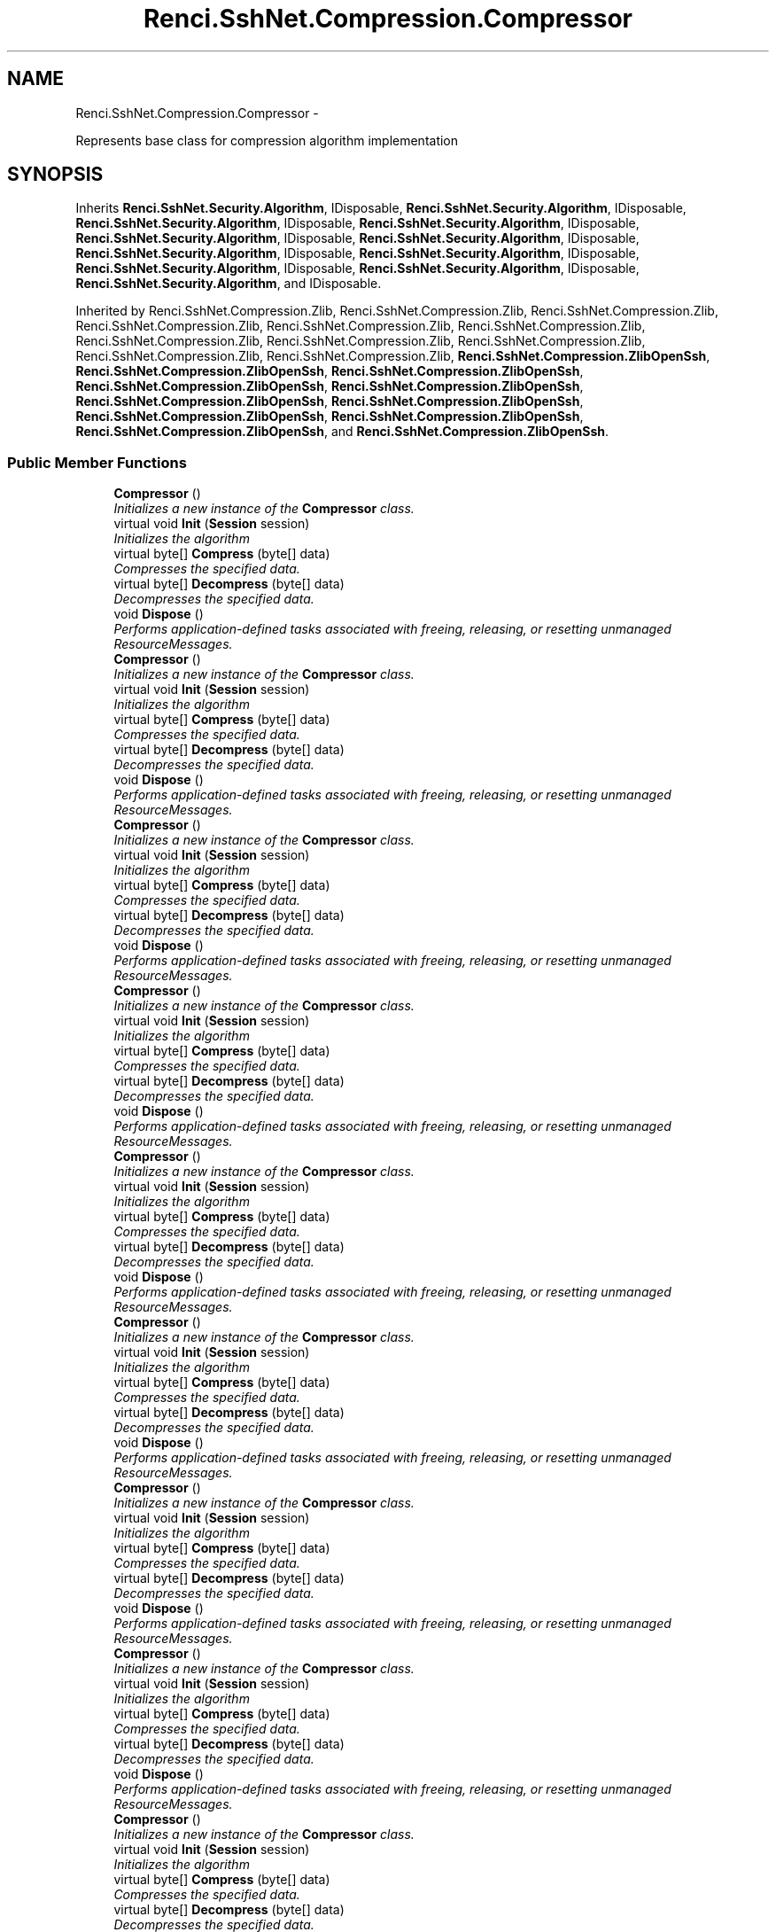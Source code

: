 .TH "Renci.SshNet.Compression.Compressor" 3 "Fri Jul 5 2013" "Version 1.0" "HSA.InfoSys" \" -*- nroff -*-
.ad l
.nh
.SH NAME
Renci.SshNet.Compression.Compressor \- 
.PP
Represents base class for compression algorithm implementation  

.SH SYNOPSIS
.br
.PP
.PP
Inherits \fBRenci\&.SshNet\&.Security\&.Algorithm\fP, IDisposable, \fBRenci\&.SshNet\&.Security\&.Algorithm\fP, IDisposable, \fBRenci\&.SshNet\&.Security\&.Algorithm\fP, IDisposable, \fBRenci\&.SshNet\&.Security\&.Algorithm\fP, IDisposable, \fBRenci\&.SshNet\&.Security\&.Algorithm\fP, IDisposable, \fBRenci\&.SshNet\&.Security\&.Algorithm\fP, IDisposable, \fBRenci\&.SshNet\&.Security\&.Algorithm\fP, IDisposable, \fBRenci\&.SshNet\&.Security\&.Algorithm\fP, IDisposable, \fBRenci\&.SshNet\&.Security\&.Algorithm\fP, IDisposable, \fBRenci\&.SshNet\&.Security\&.Algorithm\fP, IDisposable, \fBRenci\&.SshNet\&.Security\&.Algorithm\fP, and IDisposable\&.
.PP
Inherited by Renci\&.SshNet\&.Compression\&.Zlib, Renci\&.SshNet\&.Compression\&.Zlib, Renci\&.SshNet\&.Compression\&.Zlib, Renci\&.SshNet\&.Compression\&.Zlib, Renci\&.SshNet\&.Compression\&.Zlib, Renci\&.SshNet\&.Compression\&.Zlib, Renci\&.SshNet\&.Compression\&.Zlib, Renci\&.SshNet\&.Compression\&.Zlib, Renci\&.SshNet\&.Compression\&.Zlib, Renci\&.SshNet\&.Compression\&.Zlib, Renci\&.SshNet\&.Compression\&.Zlib, \fBRenci\&.SshNet\&.Compression\&.ZlibOpenSsh\fP, \fBRenci\&.SshNet\&.Compression\&.ZlibOpenSsh\fP, \fBRenci\&.SshNet\&.Compression\&.ZlibOpenSsh\fP, \fBRenci\&.SshNet\&.Compression\&.ZlibOpenSsh\fP, \fBRenci\&.SshNet\&.Compression\&.ZlibOpenSsh\fP, \fBRenci\&.SshNet\&.Compression\&.ZlibOpenSsh\fP, \fBRenci\&.SshNet\&.Compression\&.ZlibOpenSsh\fP, \fBRenci\&.SshNet\&.Compression\&.ZlibOpenSsh\fP, \fBRenci\&.SshNet\&.Compression\&.ZlibOpenSsh\fP, \fBRenci\&.SshNet\&.Compression\&.ZlibOpenSsh\fP, and \fBRenci\&.SshNet\&.Compression\&.ZlibOpenSsh\fP\&.
.SS "Public Member Functions"

.in +1c
.ti -1c
.RI "\fBCompressor\fP ()"
.br
.RI "\fIInitializes a new instance of the \fBCompressor\fP class\&. \fP"
.ti -1c
.RI "virtual void \fBInit\fP (\fBSession\fP session)"
.br
.RI "\fIInitializes the algorithm \fP"
.ti -1c
.RI "virtual byte[] \fBCompress\fP (byte[] data)"
.br
.RI "\fICompresses the specified data\&. \fP"
.ti -1c
.RI "virtual byte[] \fBDecompress\fP (byte[] data)"
.br
.RI "\fIDecompresses the specified data\&. \fP"
.ti -1c
.RI "void \fBDispose\fP ()"
.br
.RI "\fIPerforms application-defined tasks associated with freeing, releasing, or resetting unmanaged ResourceMessages\&. \fP"
.ti -1c
.RI "\fBCompressor\fP ()"
.br
.RI "\fIInitializes a new instance of the \fBCompressor\fP class\&. \fP"
.ti -1c
.RI "virtual void \fBInit\fP (\fBSession\fP session)"
.br
.RI "\fIInitializes the algorithm \fP"
.ti -1c
.RI "virtual byte[] \fBCompress\fP (byte[] data)"
.br
.RI "\fICompresses the specified data\&. \fP"
.ti -1c
.RI "virtual byte[] \fBDecompress\fP (byte[] data)"
.br
.RI "\fIDecompresses the specified data\&. \fP"
.ti -1c
.RI "void \fBDispose\fP ()"
.br
.RI "\fIPerforms application-defined tasks associated with freeing, releasing, or resetting unmanaged ResourceMessages\&. \fP"
.ti -1c
.RI "\fBCompressor\fP ()"
.br
.RI "\fIInitializes a new instance of the \fBCompressor\fP class\&. \fP"
.ti -1c
.RI "virtual void \fBInit\fP (\fBSession\fP session)"
.br
.RI "\fIInitializes the algorithm \fP"
.ti -1c
.RI "virtual byte[] \fBCompress\fP (byte[] data)"
.br
.RI "\fICompresses the specified data\&. \fP"
.ti -1c
.RI "virtual byte[] \fBDecompress\fP (byte[] data)"
.br
.RI "\fIDecompresses the specified data\&. \fP"
.ti -1c
.RI "void \fBDispose\fP ()"
.br
.RI "\fIPerforms application-defined tasks associated with freeing, releasing, or resetting unmanaged ResourceMessages\&. \fP"
.ti -1c
.RI "\fBCompressor\fP ()"
.br
.RI "\fIInitializes a new instance of the \fBCompressor\fP class\&. \fP"
.ti -1c
.RI "virtual void \fBInit\fP (\fBSession\fP session)"
.br
.RI "\fIInitializes the algorithm \fP"
.ti -1c
.RI "virtual byte[] \fBCompress\fP (byte[] data)"
.br
.RI "\fICompresses the specified data\&. \fP"
.ti -1c
.RI "virtual byte[] \fBDecompress\fP (byte[] data)"
.br
.RI "\fIDecompresses the specified data\&. \fP"
.ti -1c
.RI "void \fBDispose\fP ()"
.br
.RI "\fIPerforms application-defined tasks associated with freeing, releasing, or resetting unmanaged ResourceMessages\&. \fP"
.ti -1c
.RI "\fBCompressor\fP ()"
.br
.RI "\fIInitializes a new instance of the \fBCompressor\fP class\&. \fP"
.ti -1c
.RI "virtual void \fBInit\fP (\fBSession\fP session)"
.br
.RI "\fIInitializes the algorithm \fP"
.ti -1c
.RI "virtual byte[] \fBCompress\fP (byte[] data)"
.br
.RI "\fICompresses the specified data\&. \fP"
.ti -1c
.RI "virtual byte[] \fBDecompress\fP (byte[] data)"
.br
.RI "\fIDecompresses the specified data\&. \fP"
.ti -1c
.RI "void \fBDispose\fP ()"
.br
.RI "\fIPerforms application-defined tasks associated with freeing, releasing, or resetting unmanaged ResourceMessages\&. \fP"
.ti -1c
.RI "\fBCompressor\fP ()"
.br
.RI "\fIInitializes a new instance of the \fBCompressor\fP class\&. \fP"
.ti -1c
.RI "virtual void \fBInit\fP (\fBSession\fP session)"
.br
.RI "\fIInitializes the algorithm \fP"
.ti -1c
.RI "virtual byte[] \fBCompress\fP (byte[] data)"
.br
.RI "\fICompresses the specified data\&. \fP"
.ti -1c
.RI "virtual byte[] \fBDecompress\fP (byte[] data)"
.br
.RI "\fIDecompresses the specified data\&. \fP"
.ti -1c
.RI "void \fBDispose\fP ()"
.br
.RI "\fIPerforms application-defined tasks associated with freeing, releasing, or resetting unmanaged ResourceMessages\&. \fP"
.ti -1c
.RI "\fBCompressor\fP ()"
.br
.RI "\fIInitializes a new instance of the \fBCompressor\fP class\&. \fP"
.ti -1c
.RI "virtual void \fBInit\fP (\fBSession\fP session)"
.br
.RI "\fIInitializes the algorithm \fP"
.ti -1c
.RI "virtual byte[] \fBCompress\fP (byte[] data)"
.br
.RI "\fICompresses the specified data\&. \fP"
.ti -1c
.RI "virtual byte[] \fBDecompress\fP (byte[] data)"
.br
.RI "\fIDecompresses the specified data\&. \fP"
.ti -1c
.RI "void \fBDispose\fP ()"
.br
.RI "\fIPerforms application-defined tasks associated with freeing, releasing, or resetting unmanaged ResourceMessages\&. \fP"
.ti -1c
.RI "\fBCompressor\fP ()"
.br
.RI "\fIInitializes a new instance of the \fBCompressor\fP class\&. \fP"
.ti -1c
.RI "virtual void \fBInit\fP (\fBSession\fP session)"
.br
.RI "\fIInitializes the algorithm \fP"
.ti -1c
.RI "virtual byte[] \fBCompress\fP (byte[] data)"
.br
.RI "\fICompresses the specified data\&. \fP"
.ti -1c
.RI "virtual byte[] \fBDecompress\fP (byte[] data)"
.br
.RI "\fIDecompresses the specified data\&. \fP"
.ti -1c
.RI "void \fBDispose\fP ()"
.br
.RI "\fIPerforms application-defined tasks associated with freeing, releasing, or resetting unmanaged ResourceMessages\&. \fP"
.ti -1c
.RI "\fBCompressor\fP ()"
.br
.RI "\fIInitializes a new instance of the \fBCompressor\fP class\&. \fP"
.ti -1c
.RI "virtual void \fBInit\fP (\fBSession\fP session)"
.br
.RI "\fIInitializes the algorithm \fP"
.ti -1c
.RI "virtual byte[] \fBCompress\fP (byte[] data)"
.br
.RI "\fICompresses the specified data\&. \fP"
.ti -1c
.RI "virtual byte[] \fBDecompress\fP (byte[] data)"
.br
.RI "\fIDecompresses the specified data\&. \fP"
.ti -1c
.RI "void \fBDispose\fP ()"
.br
.RI "\fIPerforms application-defined tasks associated with freeing, releasing, or resetting unmanaged ResourceMessages\&. \fP"
.ti -1c
.RI "\fBCompressor\fP ()"
.br
.RI "\fIInitializes a new instance of the \fBCompressor\fP class\&. \fP"
.ti -1c
.RI "virtual void \fBInit\fP (\fBSession\fP session)"
.br
.RI "\fIInitializes the algorithm \fP"
.ti -1c
.RI "virtual byte[] \fBCompress\fP (byte[] data)"
.br
.RI "\fICompresses the specified data\&. \fP"
.ti -1c
.RI "virtual byte[] \fBDecompress\fP (byte[] data)"
.br
.RI "\fIDecompresses the specified data\&. \fP"
.ti -1c
.RI "void \fBDispose\fP ()"
.br
.RI "\fIPerforms application-defined tasks associated with freeing, releasing, or resetting unmanaged ResourceMessages\&. \fP"
.ti -1c
.RI "\fBCompressor\fP ()"
.br
.RI "\fIInitializes a new instance of the \fBCompressor\fP class\&. \fP"
.ti -1c
.RI "virtual void \fBInit\fP (\fBSession\fP session)"
.br
.RI "\fIInitializes the algorithm \fP"
.ti -1c
.RI "virtual byte[] \fBCompress\fP (byte[] data)"
.br
.RI "\fICompresses the specified data\&. \fP"
.ti -1c
.RI "virtual byte[] \fBDecompress\fP (byte[] data)"
.br
.RI "\fIDecompresses the specified data\&. \fP"
.ti -1c
.RI "void \fBDispose\fP ()"
.br
.RI "\fIPerforms application-defined tasks associated with freeing, releasing, or resetting unmanaged ResourceMessages\&. \fP"
.in -1c
.SS "Protected Member Functions"

.in +1c
.ti -1c
.RI "virtual void \fBDispose\fP (bool disposing)"
.br
.RI "\fIReleases unmanaged and - optionally - managed resources \fP"
.ti -1c
.RI "virtual void \fBDispose\fP (bool disposing)"
.br
.RI "\fIReleases unmanaged and - optionally - managed resources \fP"
.ti -1c
.RI "virtual void \fBDispose\fP (bool disposing)"
.br
.RI "\fIReleases unmanaged and - optionally - managed resources \fP"
.ti -1c
.RI "virtual void \fBDispose\fP (bool disposing)"
.br
.RI "\fIReleases unmanaged and - optionally - managed resources \fP"
.ti -1c
.RI "virtual void \fBDispose\fP (bool disposing)"
.br
.RI "\fIReleases unmanaged and - optionally - managed resources \fP"
.ti -1c
.RI "virtual void \fBDispose\fP (bool disposing)"
.br
.RI "\fIReleases unmanaged and - optionally - managed resources \fP"
.ti -1c
.RI "virtual void \fBDispose\fP (bool disposing)"
.br
.RI "\fIReleases unmanaged and - optionally - managed resources \fP"
.ti -1c
.RI "virtual void \fBDispose\fP (bool disposing)"
.br
.RI "\fIReleases unmanaged and - optionally - managed resources \fP"
.ti -1c
.RI "virtual void \fBDispose\fP (bool disposing)"
.br
.RI "\fIReleases unmanaged and - optionally - managed resources \fP"
.ti -1c
.RI "virtual void \fBDispose\fP (bool disposing)"
.br
.RI "\fIReleases unmanaged and - optionally - managed resources \fP"
.ti -1c
.RI "virtual void \fBDispose\fP (bool disposing)"
.br
.RI "\fIReleases unmanaged and - optionally - managed resources \fP"
.in -1c
.SS "Properties"

.in +1c
.ti -1c
.RI "bool \fBIsActive\fP\fC [get, set]\fP"
.br
.RI "\fIGets or sets a value indicating whether compression is active\&. \fP"
.ti -1c
.RI "\fBSession\fP \fBSession\fP\fC [get, set]\fP"
.br
.RI "\fIGets the session\&. \fP"
.in -1c
.SH "Detailed Description"
.PP 
Represents base class for compression algorithm implementation 


.PP
Definition at line 11 of file Compressor\&.cs\&.
.SH "Constructor & Destructor Documentation"
.PP 
.SS "Renci\&.SshNet\&.Compression\&.Compressor\&.Compressor ()"

.PP
Initializes a new instance of the \fBCompressor\fP class\&. 
.PP
Definition at line 35 of file Compressor\&.cs\&.
.SS "Renci\&.SshNet\&.Compression\&.Compressor\&.Compressor ()"

.PP
Initializes a new instance of the \fBCompressor\fP class\&. 
.PP
Definition at line 35 of file Compressor\&.cs\&.
.SS "Renci\&.SshNet\&.Compression\&.Compressor\&.Compressor ()"

.PP
Initializes a new instance of the \fBCompressor\fP class\&. 
.PP
Definition at line 35 of file Compressor\&.cs\&.
.SS "Renci\&.SshNet\&.Compression\&.Compressor\&.Compressor ()"

.PP
Initializes a new instance of the \fBCompressor\fP class\&. 
.PP
Definition at line 35 of file Compressor\&.cs\&.
.SS "Renci\&.SshNet\&.Compression\&.Compressor\&.Compressor ()"

.PP
Initializes a new instance of the \fBCompressor\fP class\&. 
.PP
Definition at line 35 of file Compressor\&.cs\&.
.SS "Renci\&.SshNet\&.Compression\&.Compressor\&.Compressor ()"

.PP
Initializes a new instance of the \fBCompressor\fP class\&. 
.PP
Definition at line 35 of file Compressor\&.cs\&.
.SS "Renci\&.SshNet\&.Compression\&.Compressor\&.Compressor ()"

.PP
Initializes a new instance of the \fBCompressor\fP class\&. 
.PP
Definition at line 35 of file Compressor\&.cs\&.
.SS "Renci\&.SshNet\&.Compression\&.Compressor\&.Compressor ()"

.PP
Initializes a new instance of the \fBCompressor\fP class\&. 
.PP
Definition at line 35 of file Compressor\&.cs\&.
.SS "Renci\&.SshNet\&.Compression\&.Compressor\&.Compressor ()"

.PP
Initializes a new instance of the \fBCompressor\fP class\&. 
.PP
Definition at line 35 of file Compressor\&.cs\&.
.SS "Renci\&.SshNet\&.Compression\&.Compressor\&.Compressor ()"

.PP
Initializes a new instance of the \fBCompressor\fP class\&. 
.PP
Definition at line 35 of file Compressor\&.cs\&.
.SS "Renci\&.SshNet\&.Compression\&.Compressor\&.Compressor ()"

.PP
Initializes a new instance of the \fBCompressor\fP class\&. 
.PP
Definition at line 35 of file Compressor\&.cs\&.
.SH "Member Function Documentation"
.PP 
.SS "virtual byte [] Renci\&.SshNet\&.Compression\&.Compressor\&.Compress (byte[]data)\fC [virtual]\fP"

.PP
Compresses the specified data\&. 
.PP
\fBParameters:\fP
.RS 4
\fIdata\fP Data to compress\&.
.RE
.PP
\fBReturns:\fP
.RS 4
Compressed data
.RE
.PP

.PP
Definition at line 58 of file Compressor\&.cs\&.
.SS "virtual byte [] Renci\&.SshNet\&.Compression\&.Compressor\&.Compress (byte[]data)\fC [virtual]\fP"

.PP
Compresses the specified data\&. 
.PP
\fBParameters:\fP
.RS 4
\fIdata\fP Data to compress\&.
.RE
.PP
\fBReturns:\fP
.RS 4
Compressed data
.RE
.PP

.PP
Definition at line 58 of file Compressor\&.cs\&.
.SS "virtual byte [] Renci\&.SshNet\&.Compression\&.Compressor\&.Compress (byte[]data)\fC [virtual]\fP"

.PP
Compresses the specified data\&. 
.PP
\fBParameters:\fP
.RS 4
\fIdata\fP Data to compress\&.
.RE
.PP
\fBReturns:\fP
.RS 4
Compressed data
.RE
.PP

.PP
Definition at line 58 of file Compressor\&.cs\&.
.SS "virtual byte [] Renci\&.SshNet\&.Compression\&.Compressor\&.Compress (byte[]data)\fC [virtual]\fP"

.PP
Compresses the specified data\&. 
.PP
\fBParameters:\fP
.RS 4
\fIdata\fP Data to compress\&.
.RE
.PP
\fBReturns:\fP
.RS 4
Compressed data
.RE
.PP

.PP
Definition at line 58 of file Compressor\&.cs\&.
.SS "virtual byte [] Renci\&.SshNet\&.Compression\&.Compressor\&.Compress (byte[]data)\fC [virtual]\fP"

.PP
Compresses the specified data\&. 
.PP
\fBParameters:\fP
.RS 4
\fIdata\fP Data to compress\&.
.RE
.PP
\fBReturns:\fP
.RS 4
Compressed data
.RE
.PP

.PP
Definition at line 58 of file Compressor\&.cs\&.
.SS "virtual byte [] Renci\&.SshNet\&.Compression\&.Compressor\&.Compress (byte[]data)\fC [virtual]\fP"

.PP
Compresses the specified data\&. 
.PP
\fBParameters:\fP
.RS 4
\fIdata\fP Data to compress\&.
.RE
.PP
\fBReturns:\fP
.RS 4
Compressed data
.RE
.PP

.PP
Definition at line 58 of file Compressor\&.cs\&.
.SS "virtual byte [] Renci\&.SshNet\&.Compression\&.Compressor\&.Compress (byte[]data)\fC [virtual]\fP"

.PP
Compresses the specified data\&. 
.PP
\fBParameters:\fP
.RS 4
\fIdata\fP Data to compress\&.
.RE
.PP
\fBReturns:\fP
.RS 4
Compressed data
.RE
.PP

.PP
Definition at line 58 of file Compressor\&.cs\&.
.SS "virtual byte [] Renci\&.SshNet\&.Compression\&.Compressor\&.Compress (byte[]data)\fC [virtual]\fP"

.PP
Compresses the specified data\&. 
.PP
\fBParameters:\fP
.RS 4
\fIdata\fP Data to compress\&.
.RE
.PP
\fBReturns:\fP
.RS 4
Compressed data
.RE
.PP

.PP
Definition at line 58 of file Compressor\&.cs\&.
.SS "virtual byte [] Renci\&.SshNet\&.Compression\&.Compressor\&.Compress (byte[]data)\fC [virtual]\fP"

.PP
Compresses the specified data\&. 
.PP
\fBParameters:\fP
.RS 4
\fIdata\fP Data to compress\&.
.RE
.PP
\fBReturns:\fP
.RS 4
Compressed data
.RE
.PP

.PP
Definition at line 58 of file Compressor\&.cs\&.
.SS "virtual byte [] Renci\&.SshNet\&.Compression\&.Compressor\&.Compress (byte[]data)\fC [virtual]\fP"

.PP
Compresses the specified data\&. 
.PP
\fBParameters:\fP
.RS 4
\fIdata\fP Data to compress\&.
.RE
.PP
\fBReturns:\fP
.RS 4
Compressed data
.RE
.PP

.PP
Definition at line 58 of file Compressor\&.cs\&.
.SS "virtual byte [] Renci\&.SshNet\&.Compression\&.Compressor\&.Compress (byte[]data)\fC [virtual]\fP"

.PP
Compresses the specified data\&. 
.PP
\fBParameters:\fP
.RS 4
\fIdata\fP Data to compress\&.
.RE
.PP
\fBReturns:\fP
.RS 4
Compressed data
.RE
.PP

.PP
Definition at line 58 of file Compressor\&.cs\&.
.SS "virtual byte [] Renci\&.SshNet\&.Compression\&.Compressor\&.Decompress (byte[]data)\fC [virtual]\fP"

.PP
Decompresses the specified data\&. 
.PP
\fBParameters:\fP
.RS 4
\fIdata\fP Compressed data\&.
.RE
.PP
\fBReturns:\fP
.RS 4
Decompressed data\&.
.RE
.PP

.PP
Definition at line 77 of file Compressor\&.cs\&.
.SS "virtual byte [] Renci\&.SshNet\&.Compression\&.Compressor\&.Decompress (byte[]data)\fC [virtual]\fP"

.PP
Decompresses the specified data\&. 
.PP
\fBParameters:\fP
.RS 4
\fIdata\fP Compressed data\&.
.RE
.PP
\fBReturns:\fP
.RS 4
Decompressed data\&.
.RE
.PP

.PP
Definition at line 77 of file Compressor\&.cs\&.
.SS "virtual byte [] Renci\&.SshNet\&.Compression\&.Compressor\&.Decompress (byte[]data)\fC [virtual]\fP"

.PP
Decompresses the specified data\&. 
.PP
\fBParameters:\fP
.RS 4
\fIdata\fP Compressed data\&.
.RE
.PP
\fBReturns:\fP
.RS 4
Decompressed data\&.
.RE
.PP

.PP
Definition at line 77 of file Compressor\&.cs\&.
.SS "virtual byte [] Renci\&.SshNet\&.Compression\&.Compressor\&.Decompress (byte[]data)\fC [virtual]\fP"

.PP
Decompresses the specified data\&. 
.PP
\fBParameters:\fP
.RS 4
\fIdata\fP Compressed data\&.
.RE
.PP
\fBReturns:\fP
.RS 4
Decompressed data\&.
.RE
.PP

.PP
Definition at line 77 of file Compressor\&.cs\&.
.SS "virtual byte [] Renci\&.SshNet\&.Compression\&.Compressor\&.Decompress (byte[]data)\fC [virtual]\fP"

.PP
Decompresses the specified data\&. 
.PP
\fBParameters:\fP
.RS 4
\fIdata\fP Compressed data\&.
.RE
.PP
\fBReturns:\fP
.RS 4
Decompressed data\&.
.RE
.PP

.PP
Definition at line 77 of file Compressor\&.cs\&.
.SS "virtual byte [] Renci\&.SshNet\&.Compression\&.Compressor\&.Decompress (byte[]data)\fC [virtual]\fP"

.PP
Decompresses the specified data\&. 
.PP
\fBParameters:\fP
.RS 4
\fIdata\fP Compressed data\&.
.RE
.PP
\fBReturns:\fP
.RS 4
Decompressed data\&.
.RE
.PP

.PP
Definition at line 77 of file Compressor\&.cs\&.
.SS "virtual byte [] Renci\&.SshNet\&.Compression\&.Compressor\&.Decompress (byte[]data)\fC [virtual]\fP"

.PP
Decompresses the specified data\&. 
.PP
\fBParameters:\fP
.RS 4
\fIdata\fP Compressed data\&.
.RE
.PP
\fBReturns:\fP
.RS 4
Decompressed data\&.
.RE
.PP

.PP
Definition at line 77 of file Compressor\&.cs\&.
.SS "virtual byte [] Renci\&.SshNet\&.Compression\&.Compressor\&.Decompress (byte[]data)\fC [virtual]\fP"

.PP
Decompresses the specified data\&. 
.PP
\fBParameters:\fP
.RS 4
\fIdata\fP Compressed data\&.
.RE
.PP
\fBReturns:\fP
.RS 4
Decompressed data\&.
.RE
.PP

.PP
Definition at line 77 of file Compressor\&.cs\&.
.SS "virtual byte [] Renci\&.SshNet\&.Compression\&.Compressor\&.Decompress (byte[]data)\fC [virtual]\fP"

.PP
Decompresses the specified data\&. 
.PP
\fBParameters:\fP
.RS 4
\fIdata\fP Compressed data\&.
.RE
.PP
\fBReturns:\fP
.RS 4
Decompressed data\&.
.RE
.PP

.PP
Definition at line 77 of file Compressor\&.cs\&.
.SS "virtual byte [] Renci\&.SshNet\&.Compression\&.Compressor\&.Decompress (byte[]data)\fC [virtual]\fP"

.PP
Decompresses the specified data\&. 
.PP
\fBParameters:\fP
.RS 4
\fIdata\fP Compressed data\&.
.RE
.PP
\fBReturns:\fP
.RS 4
Decompressed data\&.
.RE
.PP

.PP
Definition at line 77 of file Compressor\&.cs\&.
.SS "virtual byte [] Renci\&.SshNet\&.Compression\&.Compressor\&.Decompress (byte[]data)\fC [virtual]\fP"

.PP
Decompresses the specified data\&. 
.PP
\fBParameters:\fP
.RS 4
\fIdata\fP Compressed data\&.
.RE
.PP
\fBReturns:\fP
.RS 4
Decompressed data\&.
.RE
.PP

.PP
Definition at line 77 of file Compressor\&.cs\&.
.SS "void Renci\&.SshNet\&.Compression\&.Compressor\&.Dispose ()"

.PP
Performs application-defined tasks associated with freeing, releasing, or resetting unmanaged ResourceMessages\&. 
.PP
Definition at line 98 of file Compressor\&.cs\&.
.SS "void Renci\&.SshNet\&.Compression\&.Compressor\&.Dispose ()"

.PP
Performs application-defined tasks associated with freeing, releasing, or resetting unmanaged ResourceMessages\&. 
.PP
Definition at line 98 of file Compressor\&.cs\&.
.SS "void Renci\&.SshNet\&.Compression\&.Compressor\&.Dispose ()"

.PP
Performs application-defined tasks associated with freeing, releasing, or resetting unmanaged ResourceMessages\&. 
.PP
Definition at line 98 of file Compressor\&.cs\&.
.SS "void Renci\&.SshNet\&.Compression\&.Compressor\&.Dispose ()"

.PP
Performs application-defined tasks associated with freeing, releasing, or resetting unmanaged ResourceMessages\&. 
.PP
Definition at line 98 of file Compressor\&.cs\&.
.SS "void Renci\&.SshNet\&.Compression\&.Compressor\&.Dispose ()"

.PP
Performs application-defined tasks associated with freeing, releasing, or resetting unmanaged ResourceMessages\&. 
.PP
Definition at line 98 of file Compressor\&.cs\&.
.SS "void Renci\&.SshNet\&.Compression\&.Compressor\&.Dispose ()"

.PP
Performs application-defined tasks associated with freeing, releasing, or resetting unmanaged ResourceMessages\&. 
.PP
Definition at line 98 of file Compressor\&.cs\&.
.SS "void Renci\&.SshNet\&.Compression\&.Compressor\&.Dispose ()"

.PP
Performs application-defined tasks associated with freeing, releasing, or resetting unmanaged ResourceMessages\&. 
.PP
Definition at line 98 of file Compressor\&.cs\&.
.SS "void Renci\&.SshNet\&.Compression\&.Compressor\&.Dispose ()"

.PP
Performs application-defined tasks associated with freeing, releasing, or resetting unmanaged ResourceMessages\&. 
.PP
Definition at line 98 of file Compressor\&.cs\&.
.SS "void Renci\&.SshNet\&.Compression\&.Compressor\&.Dispose ()"

.PP
Performs application-defined tasks associated with freeing, releasing, or resetting unmanaged ResourceMessages\&. 
.PP
Definition at line 98 of file Compressor\&.cs\&.
.SS "void Renci\&.SshNet\&.Compression\&.Compressor\&.Dispose ()"

.PP
Performs application-defined tasks associated with freeing, releasing, or resetting unmanaged ResourceMessages\&. 
.PP
Definition at line 98 of file Compressor\&.cs\&.
.SS "void Renci\&.SshNet\&.Compression\&.Compressor\&.Dispose ()"

.PP
Performs application-defined tasks associated with freeing, releasing, or resetting unmanaged ResourceMessages\&. 
.PP
Definition at line 98 of file Compressor\&.cs\&.
.SS "virtual void Renci\&.SshNet\&.Compression\&.Compressor\&.Dispose (booldisposing)\fC [protected]\fP, \fC [virtual]\fP"

.PP
Releases unmanaged and - optionally - managed resources 
.PP
\fBParameters:\fP
.RS 4
\fIdisposing\fP \fCtrue\fP to release both managed and unmanaged resources; \fCfalse\fP to release only unmanaged ResourceMessages\&.
.RE
.PP

.PP
Definition at line 109 of file Compressor\&.cs\&.
.SS "virtual void Renci\&.SshNet\&.Compression\&.Compressor\&.Dispose (booldisposing)\fC [protected]\fP, \fC [virtual]\fP"

.PP
Releases unmanaged and - optionally - managed resources 
.PP
\fBParameters:\fP
.RS 4
\fIdisposing\fP \fCtrue\fP to release both managed and unmanaged resources; \fCfalse\fP to release only unmanaged ResourceMessages\&.
.RE
.PP

.PP
Definition at line 109 of file Compressor\&.cs\&.
.SS "virtual void Renci\&.SshNet\&.Compression\&.Compressor\&.Dispose (booldisposing)\fC [protected]\fP, \fC [virtual]\fP"

.PP
Releases unmanaged and - optionally - managed resources 
.PP
\fBParameters:\fP
.RS 4
\fIdisposing\fP \fCtrue\fP to release both managed and unmanaged resources; \fCfalse\fP to release only unmanaged ResourceMessages\&.
.RE
.PP

.PP
Definition at line 109 of file Compressor\&.cs\&.
.SS "virtual void Renci\&.SshNet\&.Compression\&.Compressor\&.Dispose (booldisposing)\fC [protected]\fP, \fC [virtual]\fP"

.PP
Releases unmanaged and - optionally - managed resources 
.PP
\fBParameters:\fP
.RS 4
\fIdisposing\fP \fCtrue\fP to release both managed and unmanaged resources; \fCfalse\fP to release only unmanaged ResourceMessages\&.
.RE
.PP

.PP
Definition at line 109 of file Compressor\&.cs\&.
.SS "virtual void Renci\&.SshNet\&.Compression\&.Compressor\&.Dispose (booldisposing)\fC [protected]\fP, \fC [virtual]\fP"

.PP
Releases unmanaged and - optionally - managed resources 
.PP
\fBParameters:\fP
.RS 4
\fIdisposing\fP \fCtrue\fP to release both managed and unmanaged resources; \fCfalse\fP to release only unmanaged ResourceMessages\&.
.RE
.PP

.PP
Definition at line 109 of file Compressor\&.cs\&.
.SS "virtual void Renci\&.SshNet\&.Compression\&.Compressor\&.Dispose (booldisposing)\fC [protected]\fP, \fC [virtual]\fP"

.PP
Releases unmanaged and - optionally - managed resources 
.PP
\fBParameters:\fP
.RS 4
\fIdisposing\fP \fCtrue\fP to release both managed and unmanaged resources; \fCfalse\fP to release only unmanaged ResourceMessages\&.
.RE
.PP

.PP
Definition at line 109 of file Compressor\&.cs\&.
.SS "virtual void Renci\&.SshNet\&.Compression\&.Compressor\&.Dispose (booldisposing)\fC [protected]\fP, \fC [virtual]\fP"

.PP
Releases unmanaged and - optionally - managed resources 
.PP
\fBParameters:\fP
.RS 4
\fIdisposing\fP \fCtrue\fP to release both managed and unmanaged resources; \fCfalse\fP to release only unmanaged ResourceMessages\&.
.RE
.PP

.PP
Definition at line 109 of file Compressor\&.cs\&.
.SS "virtual void Renci\&.SshNet\&.Compression\&.Compressor\&.Dispose (booldisposing)\fC [protected]\fP, \fC [virtual]\fP"

.PP
Releases unmanaged and - optionally - managed resources 
.PP
\fBParameters:\fP
.RS 4
\fIdisposing\fP \fCtrue\fP to release both managed and unmanaged resources; \fCfalse\fP to release only unmanaged ResourceMessages\&.
.RE
.PP

.PP
Definition at line 109 of file Compressor\&.cs\&.
.SS "virtual void Renci\&.SshNet\&.Compression\&.Compressor\&.Dispose (booldisposing)\fC [protected]\fP, \fC [virtual]\fP"

.PP
Releases unmanaged and - optionally - managed resources 
.PP
\fBParameters:\fP
.RS 4
\fIdisposing\fP \fCtrue\fP to release both managed and unmanaged resources; \fCfalse\fP to release only unmanaged ResourceMessages\&.
.RE
.PP

.PP
Definition at line 109 of file Compressor\&.cs\&.
.SS "virtual void Renci\&.SshNet\&.Compression\&.Compressor\&.Dispose (booldisposing)\fC [protected]\fP, \fC [virtual]\fP"

.PP
Releases unmanaged and - optionally - managed resources 
.PP
\fBParameters:\fP
.RS 4
\fIdisposing\fP \fCtrue\fP to release both managed and unmanaged resources; \fCfalse\fP to release only unmanaged ResourceMessages\&.
.RE
.PP

.PP
Definition at line 109 of file Compressor\&.cs\&.
.SS "virtual void Renci\&.SshNet\&.Compression\&.Compressor\&.Dispose (booldisposing)\fC [protected]\fP, \fC [virtual]\fP"

.PP
Releases unmanaged and - optionally - managed resources 
.PP
\fBParameters:\fP
.RS 4
\fIdisposing\fP \fCtrue\fP to release both managed and unmanaged resources; \fCfalse\fP to release only unmanaged ResourceMessages\&.
.RE
.PP

.PP
Definition at line 109 of file Compressor\&.cs\&.
.SS "virtual void Renci\&.SshNet\&.Compression\&.Compressor\&.Init (\fBSession\fPsession)\fC [virtual]\fP"

.PP
Initializes the algorithm 
.PP
\fBParameters:\fP
.RS 4
\fIsession\fP The session\&.
.RE
.PP

.PP
Reimplemented in \fBRenci\&.SshNet\&.Compression\&.ZlibOpenSsh\fP, \fBRenci\&.SshNet\&.Compression\&.ZlibOpenSsh\fP, \fBRenci\&.SshNet\&.Compression\&.ZlibOpenSsh\fP, \fBRenci\&.SshNet\&.Compression\&.ZlibOpenSsh\fP, \fBRenci\&.SshNet\&.Compression\&.ZlibOpenSsh\fP, \fBRenci\&.SshNet\&.Compression\&.ZlibOpenSsh\fP, \fBRenci\&.SshNet\&.Compression\&.ZlibOpenSsh\fP, \fBRenci\&.SshNet\&.Compression\&.ZlibOpenSsh\fP, \fBRenci\&.SshNet\&.Compression\&.ZlibOpenSsh\fP, \fBRenci\&.SshNet\&.Compression\&.ZlibOpenSsh\fP, and \fBRenci\&.SshNet\&.Compression\&.ZlibOpenSsh\fP\&.
.PP
Definition at line 48 of file Compressor\&.cs\&.
.SS "virtual void Renci\&.SshNet\&.Compression\&.Compressor\&.Init (\fBSession\fPsession)\fC [virtual]\fP"

.PP
Initializes the algorithm 
.PP
\fBParameters:\fP
.RS 4
\fIsession\fP The session\&.
.RE
.PP

.PP
Reimplemented in \fBRenci\&.SshNet\&.Compression\&.ZlibOpenSsh\fP, \fBRenci\&.SshNet\&.Compression\&.ZlibOpenSsh\fP, \fBRenci\&.SshNet\&.Compression\&.ZlibOpenSsh\fP, \fBRenci\&.SshNet\&.Compression\&.ZlibOpenSsh\fP, \fBRenci\&.SshNet\&.Compression\&.ZlibOpenSsh\fP, \fBRenci\&.SshNet\&.Compression\&.ZlibOpenSsh\fP, \fBRenci\&.SshNet\&.Compression\&.ZlibOpenSsh\fP, \fBRenci\&.SshNet\&.Compression\&.ZlibOpenSsh\fP, \fBRenci\&.SshNet\&.Compression\&.ZlibOpenSsh\fP, \fBRenci\&.SshNet\&.Compression\&.ZlibOpenSsh\fP, and \fBRenci\&.SshNet\&.Compression\&.ZlibOpenSsh\fP\&.
.PP
Definition at line 48 of file Compressor\&.cs\&.
.SS "virtual void Renci\&.SshNet\&.Compression\&.Compressor\&.Init (\fBSession\fPsession)\fC [virtual]\fP"

.PP
Initializes the algorithm 
.PP
\fBParameters:\fP
.RS 4
\fIsession\fP The session\&.
.RE
.PP

.PP
Reimplemented in \fBRenci\&.SshNet\&.Compression\&.ZlibOpenSsh\fP, \fBRenci\&.SshNet\&.Compression\&.ZlibOpenSsh\fP, \fBRenci\&.SshNet\&.Compression\&.ZlibOpenSsh\fP, \fBRenci\&.SshNet\&.Compression\&.ZlibOpenSsh\fP, \fBRenci\&.SshNet\&.Compression\&.ZlibOpenSsh\fP, \fBRenci\&.SshNet\&.Compression\&.ZlibOpenSsh\fP, \fBRenci\&.SshNet\&.Compression\&.ZlibOpenSsh\fP, \fBRenci\&.SshNet\&.Compression\&.ZlibOpenSsh\fP, \fBRenci\&.SshNet\&.Compression\&.ZlibOpenSsh\fP, \fBRenci\&.SshNet\&.Compression\&.ZlibOpenSsh\fP, and \fBRenci\&.SshNet\&.Compression\&.ZlibOpenSsh\fP\&.
.PP
Definition at line 48 of file Compressor\&.cs\&.
.SS "virtual void Renci\&.SshNet\&.Compression\&.Compressor\&.Init (\fBSession\fPsession)\fC [virtual]\fP"

.PP
Initializes the algorithm 
.PP
\fBParameters:\fP
.RS 4
\fIsession\fP The session\&.
.RE
.PP

.PP
Reimplemented in \fBRenci\&.SshNet\&.Compression\&.ZlibOpenSsh\fP, \fBRenci\&.SshNet\&.Compression\&.ZlibOpenSsh\fP, \fBRenci\&.SshNet\&.Compression\&.ZlibOpenSsh\fP, \fBRenci\&.SshNet\&.Compression\&.ZlibOpenSsh\fP, \fBRenci\&.SshNet\&.Compression\&.ZlibOpenSsh\fP, \fBRenci\&.SshNet\&.Compression\&.ZlibOpenSsh\fP, \fBRenci\&.SshNet\&.Compression\&.ZlibOpenSsh\fP, \fBRenci\&.SshNet\&.Compression\&.ZlibOpenSsh\fP, \fBRenci\&.SshNet\&.Compression\&.ZlibOpenSsh\fP, \fBRenci\&.SshNet\&.Compression\&.ZlibOpenSsh\fP, and \fBRenci\&.SshNet\&.Compression\&.ZlibOpenSsh\fP\&.
.PP
Definition at line 48 of file Compressor\&.cs\&.
.SS "virtual void Renci\&.SshNet\&.Compression\&.Compressor\&.Init (\fBSession\fPsession)\fC [virtual]\fP"

.PP
Initializes the algorithm 
.PP
\fBParameters:\fP
.RS 4
\fIsession\fP The session\&.
.RE
.PP

.PP
Reimplemented in \fBRenci\&.SshNet\&.Compression\&.ZlibOpenSsh\fP, \fBRenci\&.SshNet\&.Compression\&.ZlibOpenSsh\fP, \fBRenci\&.SshNet\&.Compression\&.ZlibOpenSsh\fP, \fBRenci\&.SshNet\&.Compression\&.ZlibOpenSsh\fP, \fBRenci\&.SshNet\&.Compression\&.ZlibOpenSsh\fP, \fBRenci\&.SshNet\&.Compression\&.ZlibOpenSsh\fP, \fBRenci\&.SshNet\&.Compression\&.ZlibOpenSsh\fP, \fBRenci\&.SshNet\&.Compression\&.ZlibOpenSsh\fP, \fBRenci\&.SshNet\&.Compression\&.ZlibOpenSsh\fP, \fBRenci\&.SshNet\&.Compression\&.ZlibOpenSsh\fP, and \fBRenci\&.SshNet\&.Compression\&.ZlibOpenSsh\fP\&.
.PP
Definition at line 48 of file Compressor\&.cs\&.
.SS "virtual void Renci\&.SshNet\&.Compression\&.Compressor\&.Init (\fBSession\fPsession)\fC [virtual]\fP"

.PP
Initializes the algorithm 
.PP
\fBParameters:\fP
.RS 4
\fIsession\fP The session\&.
.RE
.PP

.PP
Reimplemented in \fBRenci\&.SshNet\&.Compression\&.ZlibOpenSsh\fP, \fBRenci\&.SshNet\&.Compression\&.ZlibOpenSsh\fP, \fBRenci\&.SshNet\&.Compression\&.ZlibOpenSsh\fP, \fBRenci\&.SshNet\&.Compression\&.ZlibOpenSsh\fP, \fBRenci\&.SshNet\&.Compression\&.ZlibOpenSsh\fP, \fBRenci\&.SshNet\&.Compression\&.ZlibOpenSsh\fP, \fBRenci\&.SshNet\&.Compression\&.ZlibOpenSsh\fP, \fBRenci\&.SshNet\&.Compression\&.ZlibOpenSsh\fP, \fBRenci\&.SshNet\&.Compression\&.ZlibOpenSsh\fP, \fBRenci\&.SshNet\&.Compression\&.ZlibOpenSsh\fP, and \fBRenci\&.SshNet\&.Compression\&.ZlibOpenSsh\fP\&.
.PP
Definition at line 48 of file Compressor\&.cs\&.
.SS "virtual void Renci\&.SshNet\&.Compression\&.Compressor\&.Init (\fBSession\fPsession)\fC [virtual]\fP"

.PP
Initializes the algorithm 
.PP
\fBParameters:\fP
.RS 4
\fIsession\fP The session\&.
.RE
.PP

.PP
Reimplemented in \fBRenci\&.SshNet\&.Compression\&.ZlibOpenSsh\fP, \fBRenci\&.SshNet\&.Compression\&.ZlibOpenSsh\fP, \fBRenci\&.SshNet\&.Compression\&.ZlibOpenSsh\fP, \fBRenci\&.SshNet\&.Compression\&.ZlibOpenSsh\fP, \fBRenci\&.SshNet\&.Compression\&.ZlibOpenSsh\fP, \fBRenci\&.SshNet\&.Compression\&.ZlibOpenSsh\fP, \fBRenci\&.SshNet\&.Compression\&.ZlibOpenSsh\fP, \fBRenci\&.SshNet\&.Compression\&.ZlibOpenSsh\fP, \fBRenci\&.SshNet\&.Compression\&.ZlibOpenSsh\fP, \fBRenci\&.SshNet\&.Compression\&.ZlibOpenSsh\fP, and \fBRenci\&.SshNet\&.Compression\&.ZlibOpenSsh\fP\&.
.PP
Definition at line 48 of file Compressor\&.cs\&.
.SS "virtual void Renci\&.SshNet\&.Compression\&.Compressor\&.Init (\fBSession\fPsession)\fC [virtual]\fP"

.PP
Initializes the algorithm 
.PP
\fBParameters:\fP
.RS 4
\fIsession\fP The session\&.
.RE
.PP

.PP
Reimplemented in \fBRenci\&.SshNet\&.Compression\&.ZlibOpenSsh\fP, \fBRenci\&.SshNet\&.Compression\&.ZlibOpenSsh\fP, \fBRenci\&.SshNet\&.Compression\&.ZlibOpenSsh\fP, \fBRenci\&.SshNet\&.Compression\&.ZlibOpenSsh\fP, \fBRenci\&.SshNet\&.Compression\&.ZlibOpenSsh\fP, \fBRenci\&.SshNet\&.Compression\&.ZlibOpenSsh\fP, \fBRenci\&.SshNet\&.Compression\&.ZlibOpenSsh\fP, \fBRenci\&.SshNet\&.Compression\&.ZlibOpenSsh\fP, \fBRenci\&.SshNet\&.Compression\&.ZlibOpenSsh\fP, \fBRenci\&.SshNet\&.Compression\&.ZlibOpenSsh\fP, and \fBRenci\&.SshNet\&.Compression\&.ZlibOpenSsh\fP\&.
.PP
Definition at line 48 of file Compressor\&.cs\&.
.SS "virtual void Renci\&.SshNet\&.Compression\&.Compressor\&.Init (\fBSession\fPsession)\fC [virtual]\fP"

.PP
Initializes the algorithm 
.PP
\fBParameters:\fP
.RS 4
\fIsession\fP The session\&.
.RE
.PP

.PP
Reimplemented in \fBRenci\&.SshNet\&.Compression\&.ZlibOpenSsh\fP, \fBRenci\&.SshNet\&.Compression\&.ZlibOpenSsh\fP, \fBRenci\&.SshNet\&.Compression\&.ZlibOpenSsh\fP, \fBRenci\&.SshNet\&.Compression\&.ZlibOpenSsh\fP, \fBRenci\&.SshNet\&.Compression\&.ZlibOpenSsh\fP, \fBRenci\&.SshNet\&.Compression\&.ZlibOpenSsh\fP, \fBRenci\&.SshNet\&.Compression\&.ZlibOpenSsh\fP, \fBRenci\&.SshNet\&.Compression\&.ZlibOpenSsh\fP, \fBRenci\&.SshNet\&.Compression\&.ZlibOpenSsh\fP, \fBRenci\&.SshNet\&.Compression\&.ZlibOpenSsh\fP, and \fBRenci\&.SshNet\&.Compression\&.ZlibOpenSsh\fP\&.
.PP
Definition at line 48 of file Compressor\&.cs\&.
.SS "virtual void Renci\&.SshNet\&.Compression\&.Compressor\&.Init (\fBSession\fPsession)\fC [virtual]\fP"

.PP
Initializes the algorithm 
.PP
\fBParameters:\fP
.RS 4
\fIsession\fP The session\&.
.RE
.PP

.PP
Reimplemented in \fBRenci\&.SshNet\&.Compression\&.ZlibOpenSsh\fP, \fBRenci\&.SshNet\&.Compression\&.ZlibOpenSsh\fP, \fBRenci\&.SshNet\&.Compression\&.ZlibOpenSsh\fP, \fBRenci\&.SshNet\&.Compression\&.ZlibOpenSsh\fP, \fBRenci\&.SshNet\&.Compression\&.ZlibOpenSsh\fP, \fBRenci\&.SshNet\&.Compression\&.ZlibOpenSsh\fP, \fBRenci\&.SshNet\&.Compression\&.ZlibOpenSsh\fP, \fBRenci\&.SshNet\&.Compression\&.ZlibOpenSsh\fP, \fBRenci\&.SshNet\&.Compression\&.ZlibOpenSsh\fP, \fBRenci\&.SshNet\&.Compression\&.ZlibOpenSsh\fP, and \fBRenci\&.SshNet\&.Compression\&.ZlibOpenSsh\fP\&.
.PP
Definition at line 48 of file Compressor\&.cs\&.
.SS "virtual void Renci\&.SshNet\&.Compression\&.Compressor\&.Init (\fBSession\fPsession)\fC [virtual]\fP"

.PP
Initializes the algorithm 
.PP
\fBParameters:\fP
.RS 4
\fIsession\fP The session\&.
.RE
.PP

.PP
Reimplemented in \fBRenci\&.SshNet\&.Compression\&.ZlibOpenSsh\fP, \fBRenci\&.SshNet\&.Compression\&.ZlibOpenSsh\fP, \fBRenci\&.SshNet\&.Compression\&.ZlibOpenSsh\fP, \fBRenci\&.SshNet\&.Compression\&.ZlibOpenSsh\fP, \fBRenci\&.SshNet\&.Compression\&.ZlibOpenSsh\fP, \fBRenci\&.SshNet\&.Compression\&.ZlibOpenSsh\fP, \fBRenci\&.SshNet\&.Compression\&.ZlibOpenSsh\fP, \fBRenci\&.SshNet\&.Compression\&.ZlibOpenSsh\fP, \fBRenci\&.SshNet\&.Compression\&.ZlibOpenSsh\fP, \fBRenci\&.SshNet\&.Compression\&.ZlibOpenSsh\fP, and \fBRenci\&.SshNet\&.Compression\&.ZlibOpenSsh\fP\&.
.PP
Definition at line 48 of file Compressor\&.cs\&.
.SH "Property Documentation"
.PP 
.SS "bool Renci\&.SshNet\&.Compression\&.Compressor\&.IsActive\fC [get]\fP, \fC [set]\fP, \fC [protected]\fP"

.PP
Gets or sets a value indicating whether compression is active\&. \fCtrue\fP if compression is active; otherwise, \fCfalse\fP\&. 
.PP
Definition at line 25 of file Compressor\&.cs\&.
.SS "\fBSession\fP Renci\&.SshNet\&.Compression\&.Compressor\&.Session\fC [get]\fP, \fC [set]\fP, \fC [protected]\fP"

.PP
Gets the session\&. 
.PP
Definition at line 30 of file Compressor\&.cs\&.

.SH "Author"
.PP 
Generated automatically by Doxygen for HSA\&.InfoSys from the source code\&.

